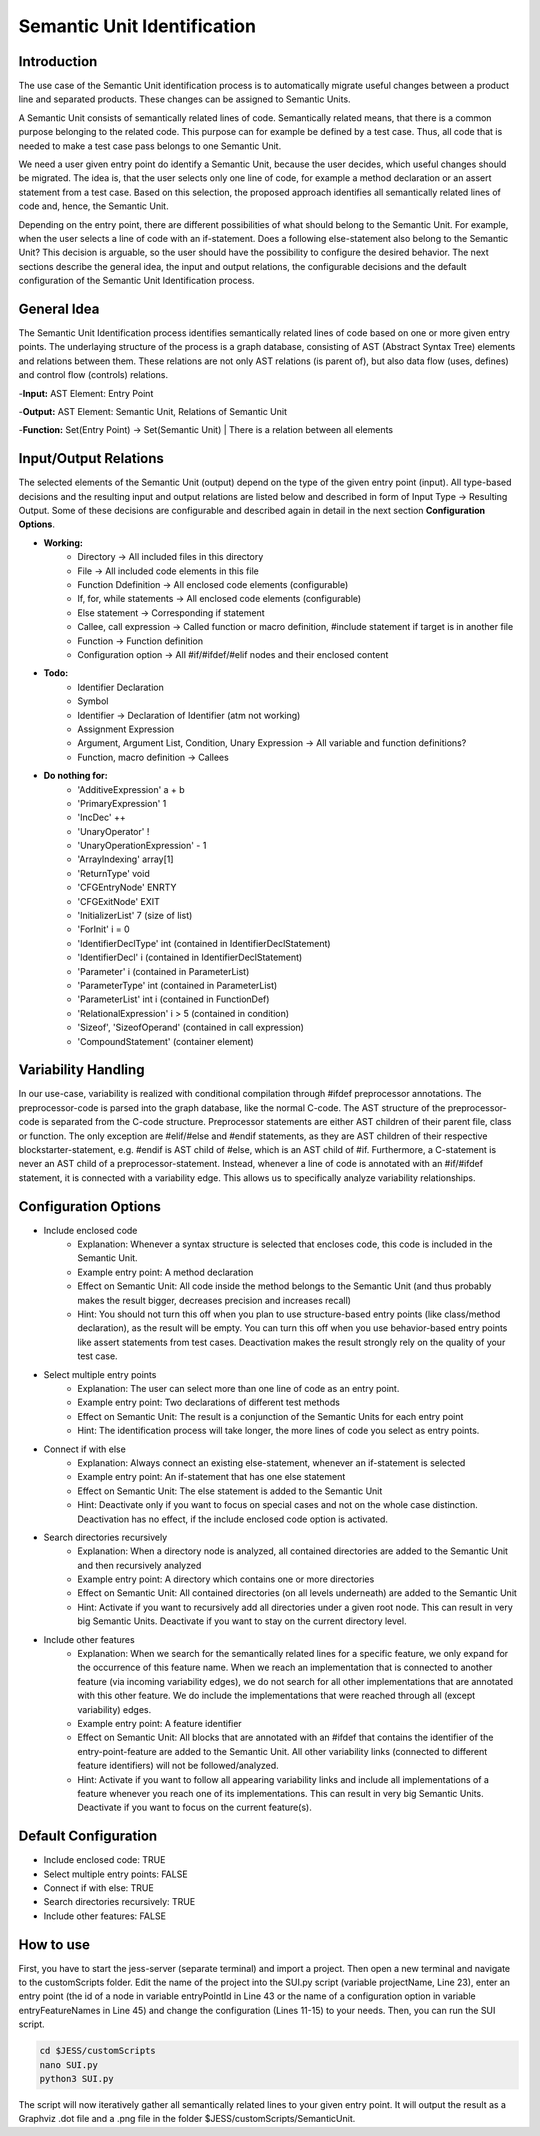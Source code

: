 Semantic Unit Identification
==========================

Introduction
--------------

The use case of the Semantic Unit identification process is to automatically migrate useful changes between a product line and separated products. These changes can be assigned to Semantic Units.

A Semantic Unit consists of semantically related lines of code. Semantically related means, that there is a common purpose belonging to the related code. This purpose can for example be defined by a test case. Thus, all code that is needed to make a test case pass belongs to one Semantic Unit.

We need a user given entry point do identify a Semantic Unit, because the user decides, which useful changes should be migrated. The idea is, that the user selects only one line of code, for example a method declaration or an assert statement from a test case. Based on this selection, the proposed approach identifies all semantically related lines of code and, hence, the Semantic Unit.

Depending on the entry point, there are different possibilities of what should belong to the Semantic Unit. For example, when the user selects a line of code with an if-statement. Does a following else-statement also belong to the Semantic Unit? This decision is arguable, so the user should have the possibility to configure the desired behavior. The next sections describe the general idea, the input and output relations, the configurable decisions and the default configuration of the Semantic Unit Identification process.

General Idea
--------------

The Semantic Unit Identification process identifies semantically related lines of code based on one or more given entry points. The underlaying structure of the process is a graph database, consisting of AST (Abstract Syntax Tree) elements and relations between them. These relations are not only AST relations (is parent of), but also data flow (uses, defines) and control flow (controls) relations.

-**Input:** AST Element: Entry Point

-**Output:** AST Element: Semantic Unit, Relations of Semantic Unit

-**Function:** Set(Entry Point) -> Set(Semantic Unit) | There is a relation between all elements


Input/Output Relations
--------------

The selected elements of the Semantic Unit (output) depend on the type of the given entry point (input). All type-based decisions and the resulting input and output relations are listed below and described in form of Input Type -> Resulting Output. Some of these decisions are configurable and described again in detail in the next section **Configuration Options**.

• **Working:**
	• Directory -> All included files in this directory
	• File -> All included code elements in this file 
	• Function Ddefinition -> All enclosed code elements (configurable)
	• If, for, while statements -> All enclosed code elements (configurable)
	• Else statement -> Corresponding if statement
	• Callee, call expression -> Called function or macro definition, #include statement if target is in another file
	• Function -> Function definition
	• Configuration option -> All #if/#ifdef/#elif nodes and their enclosed content

• **Todo:**
	• Identifier Declaration
	• Symbol
	• Identifier -> Declaration of Identifier (atm not working)
	• Assignment Expression
	• Argument, Argument List, Condition, Unary Expression -> All variable and function definitions?
	• Function, macro definition -> Callees

• **Do nothing for:**
	• 'AdditiveExpression' a + b
	• 'PrimaryExpression' 1
	• 'IncDec' ++
	• 'UnaryOperator' !
	• 'UnaryOperationExpression' - 1
	• 'ArrayIndexing' array[1]
	• 'ReturnType' void
	• 'CFGEntryNode' ENRTY
	• 'CFGExitNode' EXIT
	• 'InitializerList' 7 (size of list)
	• 'ForInit' i = 0
	• 'IdentifierDeclType' int (contained in IdentifierDeclStatement)
	• 'IdentifierDecl' i (contained in IdentifierDeclStatement)
	• 'Parameter' i (contained in ParameterList)
	• 'ParameterType' int (contained in ParameterList)
	• 'ParameterList' int i (contained in FunctionDef)
	• 'RelationalExpression' i > 5 (contained in condition)
	• 'Sizeof', 'SizeofOperand'  (contained in call expression)
	• 'CompoundStatement' (container element)


Variability Handling
--------------

In our use-case, variability is realized with conditional compilation through #ifdef preprocessor annotations. The preprocessor-code is parsed into the graph database, like the normal C-code. The AST structure of the preprocessor-code is separated from the C-code structure. Preprocessor statements are either AST children of their parent file, class or function. The only exception are #elif/#else and #endif statements, as they are AST children of their respective blockstarter-statement, e.g. #endif is AST child of #else, which is an AST child of #if. Furthermore, a C-statement is never an AST child of a preprocessor-statement. Instead, whenever a line of code is annotated with an #if/#ifdef statement, it is connected with a variability edge. This allows us to specifically analyze variability relationships.


Configuration Options
--------------

• Include enclosed code
	• Explanation: Whenever a syntax structure is selected that encloses code, this code is included in the Semantic Unit. 
	• Example entry point: A method declaration 
	• Effect on Semantic Unit: All code inside the method belongs to the Semantic Unit (and thus probably makes the result bigger, decreases precision and increases recall)
	• Hint: You should not turn this off when you plan to use structure-based entry points (like class/method declaration), as the result will be empty. You can turn this off when you use behavior-based entry points like assert statements from test cases. Deactivation makes the result strongly rely on the quality of your test case.

• Select multiple entry points
	• Explanation: The user can select more than one line of code as an entry point.
	• Example entry point: Two declarations of different test methods 
	• Effect on Semantic Unit: The result is a conjunction of the Semantic Units for each entry point
	• Hint: The identification process will take longer, the more lines of code you select as entry points.

• Connect if with else
	• Explanation: Always connect an existing else-statement, whenever an if-statement is selected
	• Example entry point: An if-statement that has one else statement
	• Effect on Semantic Unit: The else statement is added to the Semantic Unit
	• Hint: Deactivate only if you want to focus on special cases and not on the whole case distinction. Deactivation has no effect, if the include enclosed code option is activated.

• Search directories recursively
	• Explanation: When a directory node is analyzed, all contained directories are added to the Semantic Unit and then recursively analyzed
	• Example entry point: A directory which contains one or more directories
	• Effect on Semantic Unit: All contained directories (on all levels underneath) are added to the Semantic Unit
	• Hint: Activate if you want to recursively add all directories under a given root node. This can result in very big Semantic Units. Deactivate if you want to stay on the current directory level.

• Include other features
	• Explanation: When we search for the semantically related lines for a specific feature, we only expand for the occurrence of this feature name. When we reach an implementation that is connected to another feature (via incoming variability edges), we do not search for all other implementations that are annotated with this other feature. We do include the implementations that were reached through all (except variability) edges. 
	• Example entry point: A feature identifier
	• Effect on Semantic Unit: All blocks that are annotated with an #ifdef that contains the identifier of the entry-point-feature are added to the Semantic Unit. All other variability links (connected to different feature identifiers) will not be followed/analyzed.
	• Hint: Activate if you want to follow all appearing variability links and include all implementations of a feature whenever you reach one of its implementations. This can result in very big Semantic Units. Deactivate if you want to focus on the current feature(s).


Default Configuration
--------------

• Include enclosed code: TRUE
• Select multiple entry points: FALSE
• Connect if with else: TRUE
• Search directories recursively: TRUE
• Include other features: FALSE


How to use
--------------

First, you have to start the jess-server (separate terminal) and import a project. Then open a new terminal and navigate to the customScripts folder. Edit the name of the project into the SUI.py script (variable projectName, Line 23), enter an entry point (the id of a node in variable entryPointId in Line 43 or the name of a configuration option in variable entryFeatureNames in Line 45) and change the configuration (Lines 11-15) to your needs. Then, you can run the SUI script. 

.. code-block:: none

	cd $JESS/customScripts
	nano SUI.py
	python3 SUI.py

The script will now iteratively gather all semantically related lines to your given entry point. It will output the result as a Graphviz .dot file and a .png file in the folder $JESS/customScripts/SemanticUnit. 
